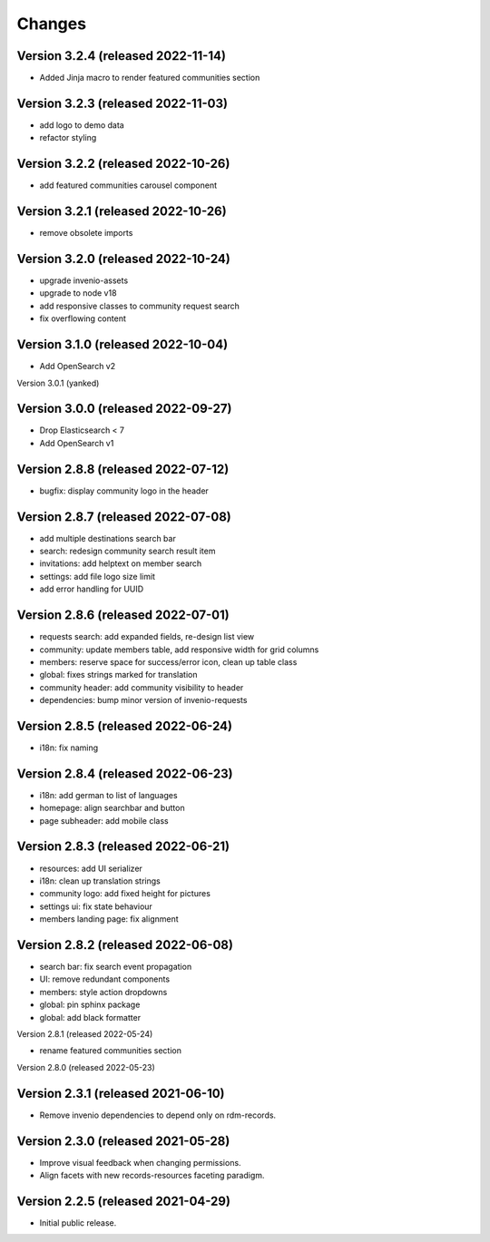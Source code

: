 ..
    This file is part of Invenio.
    Copyright (C) 2016-2021 CERN.

    Invenio is free software; you can redistribute it and/or modify it
    under the terms of the MIT License; see LICENSE file for more details.


Changes
=======
Version 3.2.4 (released 2022-11-14)
-----------------------------------

- Added Jinja macro to render featured communities section


Version 3.2.3 (released 2022-11-03)
-----------------------------------

- add logo to demo data
- refactor styling


Version 3.2.2 (released 2022-10-26)
-----------------------------------

- add featured communities carousel component

Version 3.2.1 (released 2022-10-26)
-----------------------------------

- remove obsolete imports

Version 3.2.0 (released 2022-10-24)
-----------------------------------
- upgrade invenio-assets
- upgrade to node v18
- add responsive classes to community request search
- fix overflowing content

Version 3.1.0 (released 2022-10-04)
-----------------------------------
- Add OpenSearch v2

Version 3.0.1 (yanked)

Version 3.0.0 (released 2022-09-27)
-----------------------------------
- Drop Elasticsearch < 7
- Add OpenSearch v1

Version 2.8.8 (released 2022-07-12)
-----------------------------------
- bugfix: display community logo in the header

Version 2.8.7 (released 2022-07-08)
-----------------------------------

- add multiple destinations search bar
- search: redesign community search result item
- invitations: add helptext on member search
- settings: add file logo size limit
- add error handling for UUID

Version 2.8.6 (released 2022-07-01)
-----------------------------------
- requests search: add expanded fields, re-design list view
- community: update members table, add responsive width for grid columns
- members: reserve space for success/error icon, clean up table class
- global: fixes strings marked for translation
- community header: add community visibility to header
- dependencies: bump minor version of invenio-requests

Version 2.8.5 (released 2022-06-24)
-----------------------------------
- i18n: fix naming

Version 2.8.4 (released 2022-06-23)
-----------------------------------

- i18n: add german to list of languages
- homepage: align searchbar and button
- page subheader: add mobile class

Version 2.8.3 (released 2022-06-21)
-----------------------------------

- resources: add UI serializer
- i18n: clean up translation strings
- community logo: add fixed height for pictures
- settings ui: fix state behaviour
- members landing page: fix alignment

Version 2.8.2 (released 2022-06-08)
-----------------------------------

- search bar: fix search event propagation
- UI: remove redundant components
- members: style action dropdowns
- global: pin sphinx package
- global: add black formatter

Version 2.8.1 (released 2022-05-24)

- rename featured communities section

Version 2.8.0 (released 2022-05-23)


Version 2.3.1 (released 2021-06-10)
-----------------------------------

- Remove invenio dependencies to depend only on rdm-records.


Version 2.3.0 (released 2021-05-28)
-----------------------------------

- Improve visual feedback when changing permissions.
- Align facets with new records-resources faceting paradigm.


Version 2.2.5 (released 2021-04-29)
-----------------------------------

- Initial public release.
